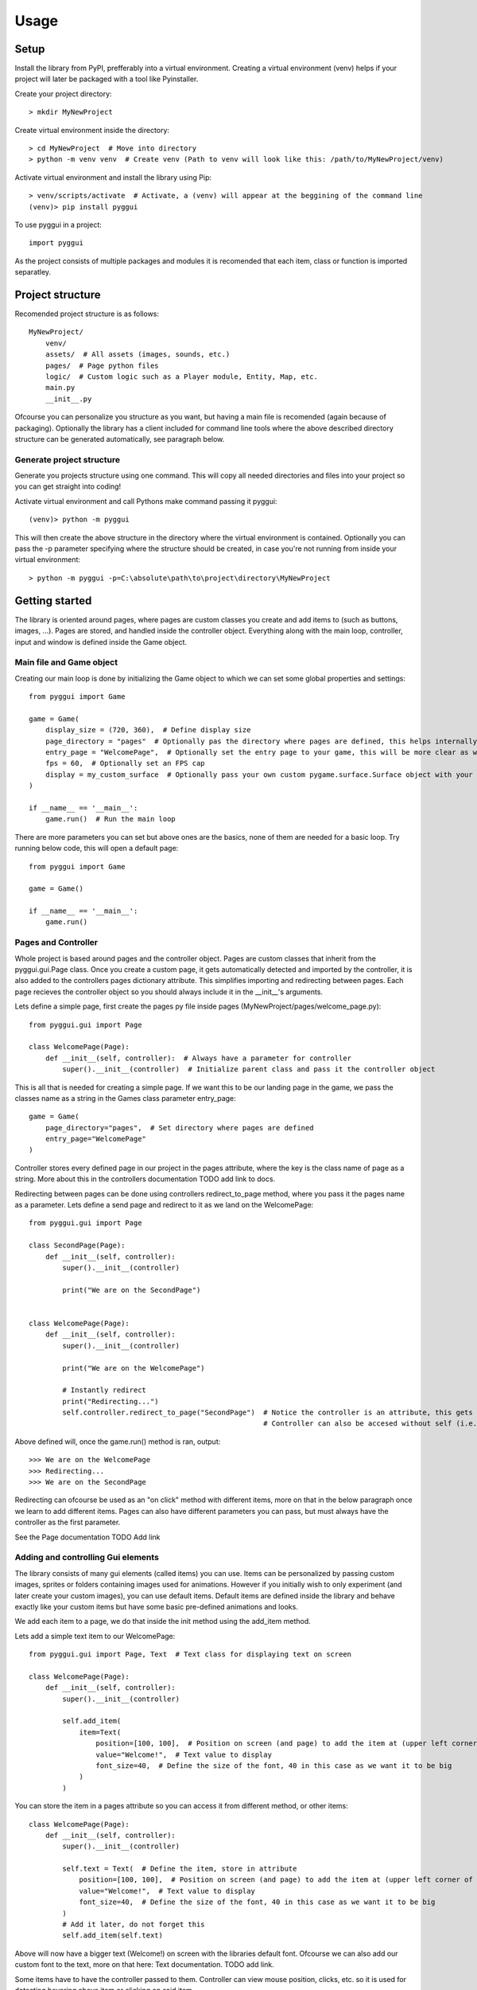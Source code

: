 =====
Usage
=====

Setup
-----
Install the library from PyPI, prefferably into a virtual environment. Creating a virtual environment (venv) helps if your project will later be packaged with a tool like Pyinstaller.

Create your project directory::

    > mkdir MyNewProject
    
Create virtual environment inside the directory::

    > cd MyNewProject  # Move into directory
    > python -m venv venv  # Create venv (Path to venv will look like this: /path/to/MyNewProject/venv)
    
Activate virtual environment and install the library using Pip::

    > venv/scripts/activate  # Activate, a (venv) will appear at the beggining of the command line
    (venv)> pip install pyggui
    
To use pyggui in a project::

	import pyggui
    
As the project consists of multiple packages and modules it is recomended that each item, class or function is imported separatley. 

Project structure
-----------------

Recomended project structure is as follows::
    
    MyNewProject/
        venv/
        assets/  # All assets (images, sounds, etc.)
        pages/  # Page python files 
        logic/  # Custom logic such as a Player module, Entity, Map, etc.
        main.py
        __init__.py

Ofcourse you can personalize you structure as you want, but having a main file is recomended (again because of packaging).
Optionally the library has a client included for command line tools where the above described directory structure can be generated automatically, see paragraph below. 

Generate project structure
==========================
Generate you projects structure using one command. This will copy all needed directories and files into your project so you can get straight into coding!

Activate virtual environment and call Pythons make command passing it pyggui::
    
    (venv)> python -m pyggui
    
This will then create the above structure in the directory where the virtual environment is contained.
Optionally you can pass the -p parameter specifying where the structure should be created, in case you're not running from inside your virtual environment::

    > python -m pyggui -p=C:\absolute\path\to\project\directory\MyNewProject
    
Getting started
---------------
The library is oriented around pages, where pages are custom classes you create and add items to (such as buttons, images, ...). Pages are stored, and handled inside the controller object. Everything along with the main loop, controller, input and window is defined inside the Game object. 

Main file and Game object
=========================
Creating our main loop is done by initializing the Game object to which we can set some global properties and settings::

    from pyggui import Game
    
    game = Game(
        display_size = (720, 360),  # Define display size 
        page_directory = "pages"  # Optionally pas the directory where pages are defined, this helps internally as pages are automatically found and imported
        entry_page = "WelcomePage",  # Optionally set the entry page to your game, this will be more clear as we create some pages 
        fps = 60,  # Optionally set an FPS cap
        display = my_custom_surface  # Optionally pass your own custom pygame.surface.Surface object with your own settings
    )
    
    if __name__ == '__main__':
        game.run()  # Run the main loop

There are more parameters you can set but above ones are the basics, none of them are needed for a basic loop. 
Try running below code, this will open a default page::

    from pyggui import Game
    
    game = Game()
    
    if __name__ == '__main__':
        game.run()

Pages and Controller
====================
Whole project is based around pages and the controller object. Pages are custom classes that inherit from the pyggui.gui.Page class. Once you create a custom page, it gets automatically detected and imported by the controller, it is also added to the controllers pages dictionary attribute. This simplifies importing and redirecting between pages.
Each page recieves the controller object so you should always include it in the __init__'s arguments.

Lets define a simple page, first create the pages py file inside pages (MyNewProject/pages/welcome_page.py)::

    from pyggui.gui import Page
    
    class WelcomePage(Page):
        def __init__(self, controller):  # Always have a parameter for controller
            super().__init__(controller)  # Initialize parent class and pass it the controller object
            
This is all that is needed for creating a simple page. 
If we want this to be our landing page in the game, we pass the classes name as a string in the Games class parameter entry_page::

    game = Game(
        page_directory="pages",  # Set directory where pages are defined
        entry_page="WelcomePage"
    )

Controller stores every defined page in our project in the pages attribute, where the key is the class name of page as a string.
More about this in the controllers documentation TODO add link to docs.

Redirecting between pages can be done using controllers redirect_to_page method, where you pass it the pages name as a parameter.
Lets define a send page and redirect to it as we land on the WelcomePage::


    from pyggui.gui import Page
    
    class SecondPage(Page):
        def __init__(self, controller):
            super().__init__(controller)
            
            print("We are on the SecondPage")
    
    
    class WelcomePage(Page):
        def __init__(self, controller):
            super().__init__(controller)
            
            print("We are on the WelcomePage")
            
            # Instantly redirect
            print("Redirecting...")
            self.controller.redirect_to_page("SecondPage")  # Notice the controller is an attribute, this gets set when we call supers __init__ method above,
                                                            # Controller can also be accesed without self (i.e. controller.redirect_to_page("SomePage")) inside the innit method.
            
Above defined will, once the game.run() method is ran, output::

    >>> We are on the WelcomePage
    >>> Redirecting...
    >>> We are on the SecondPage
    
Redirecting can ofcourse be used as an "on click" method with different items, more on that in the below paragraph once we learn to add different items. 
Pages can also have different parameters you can pass, but must always have the controller as the first parameter.

See the Page documentation TODO Add link
          
Adding and controlling Gui elements
===================================

The library consists of many gui elements (called items) you can use. Items can be personalized by passing custom images, sprites or folders containing images used for animations. However if you initially wish to only experiment (and later create your custom images), you can use default items. Default items are defined inside the library and behave exactly like your custom items but have some basic pre-defined animations and looks.

We add each item to a page, we do that inside the init method using the add_item method.

Lets add a simple text item to our WelcomePage::

    from pyggui.gui import Page, Text  # Text class for displaying text on screen

    class WelcomePage(Page):
        def __init__(self, controller):
            super().__init__(controller)
            
            self.add_item(
                item=Text(
                    position=[100, 100],  # Position on screen (and page) to add the item at (upper left corner of item)
                    value="Welcome!",  # Text value to display
                    font_size=40,  # Define the size of the font, 40 in this case as we want it to be big
                )
            )
            
You can store the item in a pages attribute so you can access it from different method, or other items::

    class WelcomePage(Page):
        def __init__(self, controller):
            super().__init__(controller)
            
            self.text = Text(  # Define the item, store in attribute
                position=[100, 100],  # Position on screen (and page) to add the item at (upper left corner of item)
                value="Welcome!",  # Text value to display
                font_size=40,  # Define the size of the font, 40 in this case as we want it to be big
            )
            # Add it later, do not forget this
            self.add_item(self.text)

Above will now have a bigger text (Welcome!) on screen with the libraries default font. Ofcourse we can also add our custom font to the text, more on that here: Text documentation. TODO add link.

Some items have to have the controller passed to them. Controller can view mouse position, clicks, etc. so it is used for detecting hovering above item or clicking on said item.

Lets add a simple buutton that redirects to our other SecondPage::

    from pyggui.gui import Button
    from pyggui.helpers import create_callable

    class WelcomePage(Page):
        def __init__(self, controller):
            super().__init__(controller)
            
            # Above defined text should be here
            
            self.redirect_to_second_page_button = Button(
                controller=self.controller,  # Pass it the controller object
                position=[100, 300],  # Set some position
                size=[120, 40],   # Set some size
                text="Go to second page",  # Give the button text as a string or pass your own Text item.
                on_click=create_callable(self.controller.redirect_to_page, "SecondPage")  # Add on click function
            )
            self.add_item(self.redirect_to_second_page_button)  # Do not forget to add it to page
            
We've now added a button to our page.
Notice the create_callable function used in the on_click parameter. 
This is a very usefull function which is used alot internally. 
What it does is it creates a callable function for the button to use once it's clicked. On click accepts a function name (without brackets) that is executed once the item is clicked. 
So if we wanted to do some custom action when the button is clicked, we can define our own function::

    def make_some_action():
        # Do stuff
        pass
        
and pass it to the on_click parameter::

    self.some_button = Button(
        # parameters
        on_click=make_some_action
    )
    
But what if our function accepts parameters? Thats where the create_callable function comes in handy. It is defined as follows::
    
    def create_callable(func, *args, **kwargs) -> Callable:
    
create_callable accepts some function func, arguments and key word arguments. It then returns a callable function wich, when called, executes our passed func with *args and **kwargs passed to it.

In above example, where we redirect, the controller.redirect_to_page expects a single argument to_page (the page we want to redirect to). As we can not pass controller.redirect_to_page("SecondPage") as an on_click (it executes as we pass it), we use the create_callable to pass arguments. 

On another note, if our page accepts parameters in the init method, we can pass those to the redirect_to_page method as follows::
    
    create_callable(self.controller.redirect_to_page, "SecondPage", first_argument, second_argument, keyword=argument)
    
Our second page, defined as follows::

    class SecondPage(Page):
        def __init__(self, controller, first_argument, second_argument, keyword=None):
            super().__init__(controller)
            
            # Do something

Will recive those arguments passed with the redirect_to_page method.


Event handlers
==============
Todo

Handling files and other helpers
================================
Todo

Custom game loops
=================
Todo
